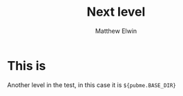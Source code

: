 #+TITLE: Next level
#+AUTHOR: Matthew Elwin

* This is
Another level in the test, in this case it is =${pubme.BASE_DIR}=
